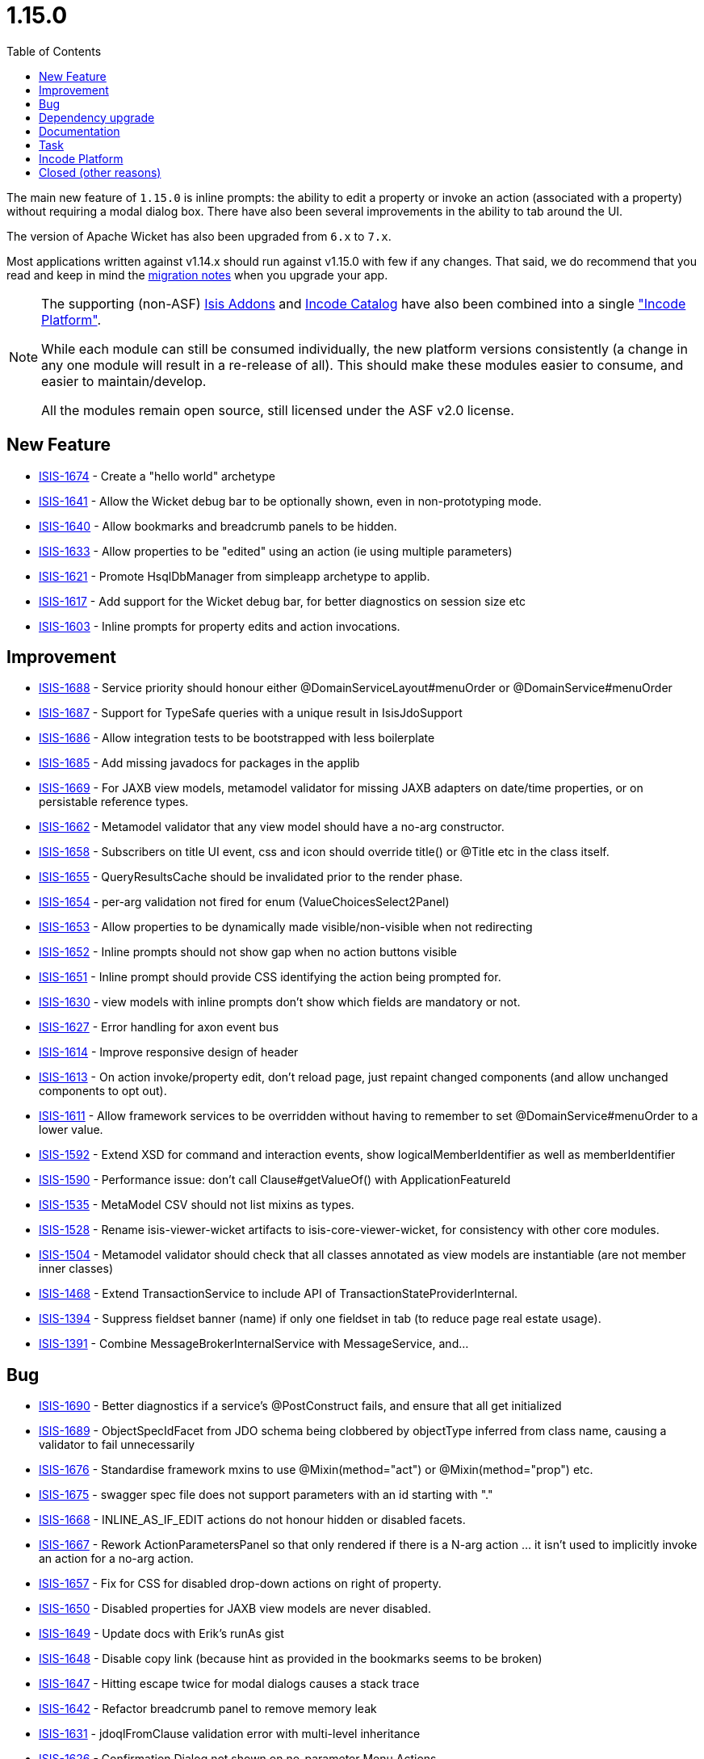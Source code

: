 [[_release-notes_1.15.0]]
= 1.15.0
:notice: licensed to the apache software foundation (asf) under one or more contributor license agreements. see the notice file distributed with this work for additional information regarding copyright ownership. the asf licenses this file to you under the apache license, version 2.0 (the "license"); you may not use this file except in compliance with the license. you may obtain a copy of the license at. http://www.apache.org/licenses/license-2.0 . unless required by applicable law or agreed to in writing, software distributed under the license is distributed on an "as is" basis, without warranties or  conditions of any kind, either express or implied. see the license for the specific language governing permissions and limitations under the license.
:_basedir: ../
:_imagesdir: images/
:toc: right



The main new feature of `1.15.0` is inline prompts: the ability to edit a property or invoke an action (associated with a property) without requiring a modal dialog box.
There have also been several improvements in the ability to tab around the UI.

The version of Apache Wicket has also been upgraded from `6.x` to `7.x`.

Most applications written against v1.14.x should run against v1.15.0 with few if any changes.
That said, we do recommend that you read and keep in mind the xref:../migration-notes/migration-notes.adoc#_migration-notes_1.14.0-to-1.15.0[migration notes] when you upgrade your app.

[NOTE]
====
The supporting (non-ASF) link:http://isisaddons.org[Isis Addons] and link:http://catalog.incode.org[Incode Catalog] have also been combined into a single link:http://platform.incode.org["Incode Platform"].

While each module can still be consumed individually, the new platform versions consistently (a change in any one module will result in a re-release of all).
This should make these modules easier to consume, and easier to maintain/develop.

All the modules remain open source, still licensed under the ASF v2.0 license.
====



== New Feature

* link:https://issues.apache.org/jira/browse/ISIS-1674[ISIS-1674] - Create a "hello world" archetype
* link:https://issues.apache.org/jira/browse/ISIS-1641[ISIS-1641] - Allow the Wicket debug bar to be optionally shown, even in non-prototyping mode.
* link:https://issues.apache.org/jira/browse/ISIS-1640[ISIS-1640] - Allow bookmarks and breadcrumb panels to be hidden.
* link:https://issues.apache.org/jira/browse/ISIS-1633[ISIS-1633] - Allow properties to be "edited" using an action (ie using multiple parameters)
* link:https://issues.apache.org/jira/browse/ISIS-1621[ISIS-1621] - Promote HsqlDbManager from simpleapp archetype to applib.
* link:https://issues.apache.org/jira/browse/ISIS-1617[ISIS-1617] - Add support for the Wicket debug bar, for better diagnostics on session size etc
* link:https://issues.apache.org/jira/browse/ISIS-1603[ISIS-1603] - Inline prompts for property edits and action invocations.


== Improvement

* link:https://issues.apache.org/jira/browse/ISIS-1688[ISIS-1688] - Service priority should honour either @DomainServiceLayout#menuOrder or @DomainService#menuOrder
* link:https://issues.apache.org/jira/browse/ISIS-1687[ISIS-1687] - Support for TypeSafe queries with a unique result in IsisJdoSupport
* link:https://issues.apache.org/jira/browse/ISIS-1686[ISIS-1686] - Allow integration tests to be bootstrapped with less boilerplate
* link:https://issues.apache.org/jira/browse/ISIS-1685[ISIS-1685] - Add missing javadocs for packages in the applib
* link:https://issues.apache.org/jira/browse/ISIS-1669[ISIS-1669] - For JAXB view models, metamodel validator for missing JAXB adapters on date/time properties, or on persistable reference types.
* link:https://issues.apache.org/jira/browse/ISIS-1662[ISIS-1662] - Metamodel validator that any view model should have a no-arg constructor.
* link:https://issues.apache.org/jira/browse/ISIS-1658[ISIS-1658] - Subscribers on title UI event, css and icon should override title() or @Title etc in the class itself.
* link:https://issues.apache.org/jira/browse/ISIS-1655[ISIS-1655] - QueryResultsCache should be invalidated prior to the render phase.
* link:https://issues.apache.org/jira/browse/ISIS-1654[ISIS-1654] - per-arg validation not fired for enum (ValueChoicesSelect2Panel)
* link:https://issues.apache.org/jira/browse/ISIS-1653[ISIS-1653] - Allow properties to be dynamically made visible/non-visible when not redirecting
* link:https://issues.apache.org/jira/browse/ISIS-1652[ISIS-1652] - Inline prompts should not show gap when no action buttons visible
* link:https://issues.apache.org/jira/browse/ISIS-1651[ISIS-1651] - Inline prompt should provide CSS identifying the action being prompted for.
* link:https://issues.apache.org/jira/browse/ISIS-1630[ISIS-1630] - view models with inline prompts don't show which fields are mandatory or not.
* link:https://issues.apache.org/jira/browse/ISIS-1627[ISIS-1627] - Error handling for axon event bus
* link:https://issues.apache.org/jira/browse/ISIS-1614[ISIS-1614] - Improve responsive design of header
* link:https://issues.apache.org/jira/browse/ISIS-1613[ISIS-1613] - On action invoke/property edit, don't reload page, just repaint changed components (and allow unchanged components to opt out).
* link:https://issues.apache.org/jira/browse/ISIS-1611[ISIS-1611] - Allow framework services to be overridden without having to remember to set @DomainService#menuOrder to a lower value.
* link:https://issues.apache.org/jira/browse/ISIS-1592[ISIS-1592] - Extend XSD for command and interaction events, show logicalMemberIdentifier as well as memberIdentifier
* link:https://issues.apache.org/jira/browse/ISIS-1590[ISIS-1590] - Performance issue: don't call Clause#getValueOf() with ApplicationFeatureId
* link:https://issues.apache.org/jira/browse/ISIS-1535[ISIS-1535] - MetaModel CSV should not list mixins as types.
* link:https://issues.apache.org/jira/browse/ISIS-1528[ISIS-1528] - Rename isis-viewer-wicket artifacts to isis-core-viewer-wicket, for consistency with other core modules.
* link:https://issues.apache.org/jira/browse/ISIS-1504[ISIS-1504] - Metamodel validator should check that all classes annotated as view models are instantiable (are not member inner classes)
* link:https://issues.apache.org/jira/browse/ISIS-1468[ISIS-1468] - Extend TransactionService to include API of TransactionStateProviderInternal.
* link:https://issues.apache.org/jira/browse/ISIS-1394[ISIS-1394] - Suppress fieldset banner (name) if only one fieldset in tab (to reduce page real estate usage).
* link:https://issues.apache.org/jira/browse/ISIS-1391[ISIS-1391] - Combine MessageBrokerInternalService with MessageService, and...



== Bug

* link:https://issues.apache.org/jira/browse/ISIS-1690[ISIS-1690] - Better diagnostics if a service's @PostConstruct fails, and ensure that all get initialized
* link:https://issues.apache.org/jira/browse/ISIS-1689[ISIS-1689] - ObjectSpecIdFacet from JDO schema being clobbered by objectType inferred from class name, causing a validator to fail unnecessarily
* link:https://issues.apache.org/jira/browse/ISIS-1676[ISIS-1676] - Standardise framework mxins to use @Mixin(method="act") or @Mixin(method="prop") etc.
* link:https://issues.apache.org/jira/browse/ISIS-1675[ISIS-1675] - swagger spec file does not support parameters with an id starting with "."
* link:https://issues.apache.org/jira/browse/ISIS-1668[ISIS-1668] - INLINE_AS_IF_EDIT actions do not honour hidden or disabled facets.
* link:https://issues.apache.org/jira/browse/ISIS-1667[ISIS-1667] - Rework ActionParametersPanel so that only rendered if there is a N-arg action ... it isn't used to implicitly invoke an action for a no-arg action.
* link:https://issues.apache.org/jira/browse/ISIS-1657[ISIS-1657] - Fix for CSS for disabled drop-down actions on right of property.
* link:https://issues.apache.org/jira/browse/ISIS-1650[ISIS-1650] - Disabled properties for JAXB view models are never disabled.
* link:https://issues.apache.org/jira/browse/ISIS-1649[ISIS-1649] - Update docs with Erik's runAs gist
* link:https://issues.apache.org/jira/browse/ISIS-1648[ISIS-1648] - Disable copy link (because hint as provided in the bookmarks seems to be broken)
* link:https://issues.apache.org/jira/browse/ISIS-1647[ISIS-1647] - Hitting escape twice for modal dialogs causes a stack trace
* link:https://issues.apache.org/jira/browse/ISIS-1642[ISIS-1642] - Refactor breadcrumb panel to remove memory leak
* link:https://issues.apache.org/jira/browse/ISIS-1631[ISIS-1631] - jdoqlFromClause validation error with multi-level inheritance
* link:https://issues.apache.org/jira/browse/ISIS-1626[ISIS-1626] - Confirmation Dialog not shown on no-parameter Menu Actions
* link:https://issues.apache.org/jira/browse/ISIS-1625[ISIS-1625] - Tooltips do not show up on Menu Actions (using the describedAs feature)
* link:https://issues.apache.org/jira/browse/ISIS-1619[ISIS-1619] - Blob/Clob Action results are cached no matter what
* link:https://issues.apache.org/jira/browse/ISIS-1618[ISIS-1618] - Action Button with Confirmation Dialog ignores second shot
* link:https://issues.apache.org/jira/browse/ISIS-1615[ISIS-1615] - Tooltip for Actions not always shown ... @ActionLayout.describedAs
* link:https://issues.apache.org/jira/browse/ISIS-1610[ISIS-1610] - Unable to use space bar to toggle checkboxes.
* link:https://issues.apache.org/jira/browse/ISIS-1609[ISIS-1609] - @Property(editing=ENABLED) not working for some JAXB view model properties.
* link:https://issues.apache.org/jira/browse/ISIS-1608[ISIS-1608] - Error "ConcurrentModificationException" during startup
* link:https://issues.apache.org/jira/browse/ISIS-1607[ISIS-1607] - Swagger HTML doesn't load correctly, missing webjars
* link:https://issues.apache.org/jira/browse/ISIS-1606[ISIS-1606] - Running with bypass authenticator seems to be failing, not looking up class from its 'bypass' alias
* link:https://issues.apache.org/jira/browse/ISIS-1605[ISIS-1605] - When entering / editing LocalDate in UI on Viewmodel the current date is taken instead of entered date
* link:https://issues.apache.org/jira/browse/ISIS-1602[ISIS-1602] - Handle mixins without any NotContributedFacet (assume is contributed as action)
* link:https://issues.apache.org/jira/browse/ISIS-1600[ISIS-1600] - Autocomplete repositories not being used/detected when using an action with a collection parameter
* link:https://issues.apache.org/jira/browse/ISIS-1597[ISIS-1597] - review the buildnumber plugin in the simpleapp archetype
* link:https://issues.apache.org/jira/browse/ISIS-1596[ISIS-1596] - Parameter translations broken ?
* link:https://issues.apache.org/jira/browse/ISIS-1595[ISIS-1595] - Configuration property for JDOQL VARIABLES clause mismatch
* link:https://issues.apache.org/jira/browse/ISIS-1572[ISIS-1572] - RestfulObjects viewer - Service members empty
* link:https://issues.apache.org/jira/browse/ISIS-1551[ISIS-1551] - Problems with startup under certain circumstances
* link:https://issues.apache.org/jira/browse/ISIS-1486[ISIS-1486] - three-way Boolean checkbox doesn't seem to be rendering correctly (shows as two-way only)
* link:https://issues.apache.org/jira/browse/ISIS-1224[ISIS-1224] - drop down box (select2) is orphaned and floats top-right under certain circumstances
* link:https://issues.apache.org/jira/browse/ISIS-1183[ISIS-1183] - Copying a property value in view mode doesn't work in Firefox on Windows


== Dependency upgrade

* link:https://issues.apache.org/jira/browse/ISIS-1353[ISIS-1353] - Upgrade minor dependencies.
* link:https://issues.apache.org/jira/browse/ISIS-1223[ISIS-1223] - Upgrade Wicket to 7.x
* link:https://issues.apache.org/jira/browse/ISIS-1523[ISIS-1523] - Upgrade wicket-bootstrap and related, and revert ISIS-1520


== Documentation

* link:https://issues.apache.org/jira/browse/ISIS-1644[ISIS-1644] - Broken Links
* link:https://issues.apache.org/jira/browse/ISIS-1604[ISIS-1604] - Extend support for SVG (3 additional dependencies, it seems)
* link:https://issues.apache.org/jira/browse/ISIS-1594[ISIS-1594] - Provide an 'edit' button on the isis documentation
* link:https://issues.apache.org/jira/browse/ISIS-1579[ISIS-1579] - Asciidoc Template/Stylesheet issues
* link:https://issues.apache.org/jira/browse/ISIS-1575[ISIS-1575] - Problems with download page



== Task

* link:https://issues.apache.org/jira/browse/ISIS-1521[ISIS-1521] - Release activities for 1.15.0


== Incode Platform

Implemented in the (non-ASF) link:http://platform.incode.org[Incode Platform^].

* link:https://issues.apache.org/jira/browse/ISIS-513[ISIS-513] - [ADDONS] Wicket: Pdf.js display in browser natively


== Closed (other reasons)

The issues below are either not a problem, or have been implemented in previous releases but (for whatever reason) not closed at that time.

* link:https://issues.apache.org/jira/browse/ISIS-1691[ISIS-1691] - [NOT A PROBLEM] Bootstrap paging navigators "pageNumber" failing to render correctly
* link:https://issues.apache.org/jira/browse/ISIS-1661[ISIS-1661] - [NOT A PROBLEM] once selected, doesn't seem to be possible to set a @Nullable parameter that has an autoComplete back to null
* link:https://issues.apache.org/jira/browse/ISIS-1673[ISIS-1673] - [CAN'T REPRODUCE] jdoqlFromClause validator is too strict, does not allow for NOT EXISTS
* link:https://issues.apache.org/jira/browse/ISIS-1467[ISIS-1467] - [INCOMPLETE] Deprecate features/API which are either unused or for which there is a better replacemen
* link:https://issues.apache.org/jira/browse/ISIS-1293[ISIS-1293] - [DUPLICATE] when in prototype mode, have a mechanism to temporarily hide the prototyping menus ... eg for taking screenshots
* link:https://issues.apache.org/jira/browse/ISIS-1034[ISIS-1034] - [WON'T FIX] Support bulk actions that return Blobs and Clobs
* link:https://issues.apache.org/jira/browse/ISIS-511[ISIS-511] - Provide the ability to plugin a dashboard for the Wicket viewer

